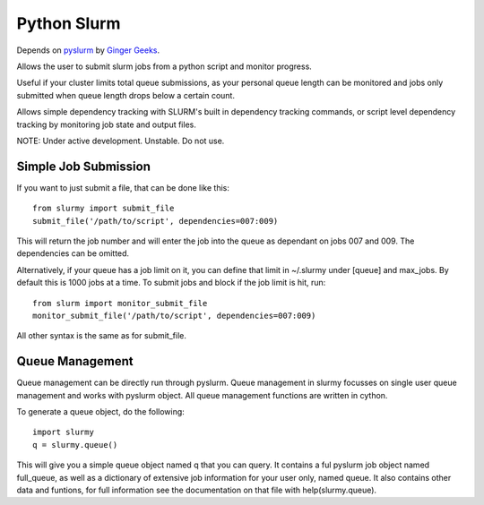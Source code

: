 ############
Python Slurm
############

Depends on `pyslurm <https://github.com/gingergeeks/pyslurm>`_ by `Ginger Geeks <gingergeeks.co.uk>`_.

Allows the user to submit slurm jobs from a python script and monitor progress.

Useful if your cluster limits total queue submissions, as your personal queue length can be monitored and jobs only submitted when queue length drops below a certain count.

Allows simple dependency tracking with SLURM's built in dependency tracking commands, or script level dependency tracking by monitoring job state and output files.

NOTE: Under active development. Unstable. Do not use.

*********************
Simple Job Submission
*********************

If you want to just submit a file, that can be done like this::

    from slurmy import submit_file
    submit_file('/path/to/script', dependencies=007:009)

This will return the job number and will enter the job into the queue as dependant on jobs 007 and 009. The dependencies can be omitted.

Alternatively, if your queue has a job limit on it, you can define that limit in ~/.slurmy under [queue] and max_jobs. By default this is 1000 jobs at a time. To submit jobs and block if the job limit is hit, run::

    from slurm import monitor_submit_file
    monitor_submit_file('/path/to/script', dependencies=007:009)

All other syntax is the same as for submit_file.

****************
Queue Management
****************

Queue management can be directly run through pyslurm. Queue management in slurmy focusses on single user queue management and works with pyslurm object. All queue management functions are written in cython.

To generate a queue object, do the following::

    import slurmy
    q = slurmy.queue()

This will give you a simple queue object named q that you can query. It contains a ful pyslurm job object named full_queue, as well as a dictionary of extensive job information for your user only, named queue. It also contains other data and funtions, for full information see the documentation on that file with help(slurmy.queue).
